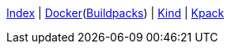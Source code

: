 <<index.adoc#,Index>> {vbar}
<<docker.adoc#,Docker>>(<<docker_buildpacks.adoc#,Buildpacks>>) {vbar}
<<k8s_kind.adoc#,Kind>> {vbar}
<<k8s_kpack.adoc#,Kpack>> +